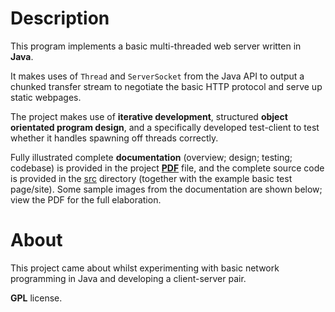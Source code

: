 [[../../assets/img/java-web-server-banner.png]] 

* Description

This program implements a basic multi-threaded web server written in
*Java*. 

It makes uses of =Thread= and =ServerSocket= from the Java API to
output a chunked transfer stream to negotiate the basic HTTP protocol
and serve up static webpages.

The project makes use of *iterative development*, structured *object
orientated program design*, and a specifically developed test-client to
test whether it handles spawning off threads correctly.

Fully illustrated complete *documentation* (overview; design; testing;
codebase) is provided in the project *[[https://github.com/ArenT1981/ArenT-portfolio/raw/master/code/java-mt-webserver/Java-mt-server.pdf][PDF]]* file, and the complete source
code is provided in the [[./src][src]] directory (together with the example basic
test page/site). Some sample images from the documentation are shown
below; view the PDF for the full elaboration.

[[./img/code-screenshot.png]] 

[[./img/website-test-page.png]]

* About

This project came about whilst experimenting with basic network
programming in Java and developing a client-server pair.

*GPL* license.

